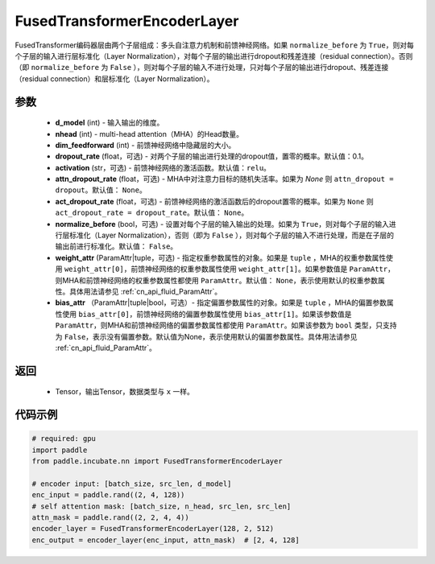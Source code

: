 .. _cn_api_incubate_nn_FusedTransformerEncoderLayer:

FusedTransformerEncoderLayer
-------------------------------
.. py:class:: paddle.incubate.nn.FusedTransformerEncoderLayer(d_model, nhead, dim_feedforward, dropout_rate=0.1, activation='relu', attn_dropout_rate=None, act_dropout_rate=None, normalize_before=False, weight_attr=None, bias_attr=None)


FusedTransformer编码器层由两个子层组成：多头自注意力机制和前馈神经网络。如果 ``normalize_before`` 为 ``True``，则对每个子层的输入进行层标准化（Layer Normalization），对每个子层的输出进行dropout和残差连接（residual connection）。否则（即 ``normalize_before`` 为 ``False`` ），则对每个子层的输入不进行处理，只对每个子层的输出进行dropout、残差连接（residual connection）和层标准化（Layer Normalization）。


参数
:::::::::
    - **d_model** (int) - 输入输出的维度。
    - **nhead** (int) - multi-head attention（MHA）的Head数量。
    - **dim_feedforward** (int) - 前馈神经网络中隐藏层的大小。
    - **dropout_rate** (float，可选) - 对两个子层的输出进行处理的dropout值，置零的概率。默认值：0.1。
    - **activation** (str，可选) - 前馈神经网络的激活函数。默认值：``relu``。
    - **attn_dropout_rate** (float，可选) - MHA中对注意力目标的随机失活率。如果为 `None` 则 ``attn_dropout = dropout``。默认值： ``None``。
    - **act_dropout_rate** (float，可选) - 前馈神经网络的激活函数后的dropout置零的概率。如果为 ``None`` 则 ``act_dropout_rate = dropout_rate``。默认值： ``None``。
    - **normalize_before** (bool，可选) - 设置对每个子层的输入输出的处理。如果为 ``True``，则对每个子层的输入进行层标准化（Layer Normalization），否则（即为 ``False`` ），则对每个子层的输入不进行处理，而是在子层的输出前进行标准化。默认值： ``False``。
    - **weight_attr** (ParamAttr|tuple，可选) - 指定权重参数属性的对象。如果是 ``tuple`` ，MHA的权重参数属性使用 ``weight_attr[0]``，前馈神经网络的权重参数属性使用 ``weight_attr[1]``。如果参数值是 ``ParamAttr``，则MHA和前馈神经网络的权重参数属性都使用 ``ParamAttr``。默认值： ``None``，表示使用默认的权重参数属性。具体用法请参见  :ref:`cn_api_fluid_ParamAttr`。
    - **bias_attr** （ParamAttr|tuple|bool，可选）- 指定偏置参数属性的对象。如果是 ``tuple`` ，MHA的偏置参数属性使用 ``bias_attr[0]``，前馈神经网络的偏置参数属性使用 ``bias_attr[1]``。如果该参数值是 ``ParamAttr``，则MHA和前馈神经网络的偏置参数属性都使用 ``ParamAttr``。如果该参数为 ``bool`` 类型，只支持为 ``False``，表示没有偏置参数。默认值为None，表示使用默认的偏置参数属性。具体用法请参见  :ref:`cn_api_fluid_ParamAttr`。


返回
:::::::::
    - Tensor，输出Tensor，数据类型与 ``x`` 一样。

代码示例
::::::::::

.. code-block:: python

    # required: gpu
    import paddle
    from paddle.incubate.nn import FusedTransformerEncoderLayer

    # encoder input: [batch_size, src_len, d_model]
    enc_input = paddle.rand((2, 4, 128))
    # self attention mask: [batch_size, n_head, src_len, src_len]
    attn_mask = paddle.rand((2, 2, 4, 4))
    encoder_layer = FusedTransformerEncoderLayer(128, 2, 512)
    enc_output = encoder_layer(enc_input, attn_mask)  # [2, 4, 128]
